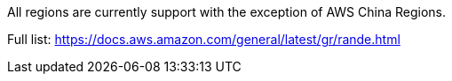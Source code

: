 All regions are currently support with the exception of AWS China Regions.

Full list: https://docs.aws.amazon.com/general/latest/gr/rande.html
